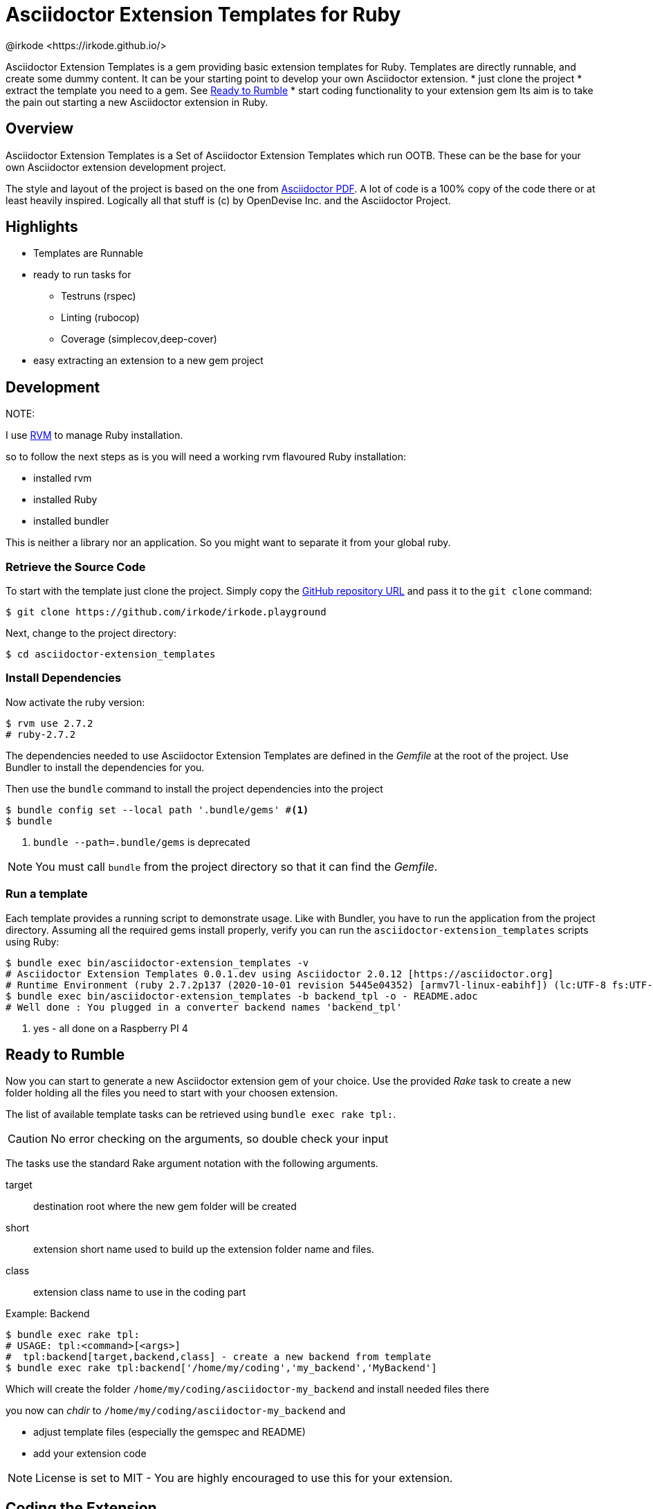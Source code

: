 = Asciidoctor Extension Templates for Ruby
@irkode <https://irkode.github.io/>
// Settings:
:experimental:
:idprefix:
:idseparator: -
ifndef::env-github[:icons: font]
ifdef::env-github,env-browser[]
:toc: macro
:toclevels: 1
endif::[]
ifdef::env-github[]
:!toc-title:
:caution-caption: :fire:
:important-caption: :exclamation:
:note-caption: :paperclip:
:tip-caption: :bulb:
:warning-caption: :warning:
endif::[]
// Aliases:
:project-name: Asciidoctor Extension Templates
:project-handle: asciidoctor-extension_templates
// Variables:
:release-version: 0.1.0
// URIs:
:url-project: https://github.com/irkode/irkode.playground
:url-project-repo: {url-project}
:url-project-issues: {url-project-repo}/issues
:backend-template: backend_tpl
:url-asciidoctor: http://asciidoctor.org[Asciidoctor Project]
:url-asciidoctor-pdf: https://github.com/asciidoctor/asciidoctor-pdf[Asciidoctor PDF]
:url-rvm: http://rvm.io[RVM]

Asciidoctor Extension Templates is a gem providing basic extension templates for Ruby.
Templates are directly runnable, and create some dummy content. It  can be your starting point
to develop your own Asciidoctor extension.
* just clone the project
* extract the template you need to a gem. See <<ready-to-rumble>>
* start coding functionality to your extension gem
Its aim is to take the pain out starting a new Asciidoctor extension in Ruby.

toc::[]

== Overview

{project-name} is a Set of Asciidoctor Extension Templates which run OOTB.
These can be the base for your own Asciidoctor extension development project.

The style and layout of the project is based on the one from {url-asciidoctor-pdf}.
A lot of code is a 100% copy of the code there or at least heavily inspired.
Logically all that stuff is (c) by OpenDevise Inc. and the Asciidoctor Project.

== Highlights

* Templates are Runnable
* ready to run tasks for
** Testruns (rspec)
** Linting (rubocop)
** Coverage (simplecov,deep-cover)
* easy extracting an extension to a new gem project

== Development

NOTE:
--
I use {url-rvm} to manage Ruby installation.

so to follow the next steps as is you will need a working rvm flavoured Ruby installation:

* installed rvm
* installed Ruby
* installed bundler

This is neither a library nor an application. So you might want to separate it from your global ruby.
--

=== Retrieve the Source Code

To start with the template just clone the project.
Simply copy the {url-project-repo}[GitHub repository URL] and pass it to the `git clone` command:

[source,bash,subs=+attributes]
----
$ git clone {url-project-repo}
----

Next, change to the project directory:

[source,bash,subs=attributes+]
----
$ cd {project-handle}
----

=== Install Dependencies

Now activate the ruby version:

[source,bash,subs=attributes+]
----
$ rvm use 2.7.2
# ruby-2.7.2
----

The dependencies needed to use {project-name} are defined in the [.path]_Gemfile_ at the root of the project.
Use Bundler to install the dependencies for you.

Then use the `bundle` command to install the project dependencies into the project

[source,bash]
----
$ bundle config set --local path '.bundle/gems' #<1>
$ bundle
----
<1> `bundle --path=.bundle/gems` is deprecated

NOTE: You must call `bundle` from the project directory so that it can find the [.path]_Gemfile_.

=== Run a template

Each template provides a running script to demonstrate usage.
Like with Bundler, you have to run the application from the project directory.
Assuming all the required gems install properly, verify you can run the `{project-handle}` scripts using Ruby:

[source,bash,subs=attributes+]
----
$ bundle exec bin/{project-handle} -v
# Asciidoctor Extension Templates 0.0.1.dev using Asciidoctor 2.0.12 [https://asciidoctor.org]
# Runtime Environment (ruby 2.7.2p137 (2020-10-01 revision 5445e04352) [armv7l-linux-eabihf]) (lc:UTF-8 fs:UTF-8 in:UTF-8 ex:UTF-8) <1>
$ bundle exec bin/{project-handle} -b {backend-template} -o - README.adoc
# Well done : You plugged in a converter backend names '{backend-template}'
----
<1> yes - all done on a Raspberry PI 4

== Ready to Rumble

Now you can start to generate a new Asciidoctor extension gem of your choice.
Use the provided _Rake_ task to create a new folder holding all the files you need to start with your choosen extension.

The list of available template tasks can be retrieved using `bundle exec rake tpl:`.

[CAUTION]
No error checking on the arguments, so double check your input

The tasks use the standard Rake argument notation with the following arguments.

target:: destination root where the new gem folder will be created
short:: extension short name used to build up the extension folder name and files.
class:: extension class name to use in the coding part

.Example: Backend
--
 $ bundle exec rake tpl:
 # USAGE: tpl:<command>[<args>]
 #  tpl:backend[target,backend,class] - create a new backend from template
 $ bundle exec rake tpl:backend['/home/my/coding','my_backend','MyBackend']

Which will create the folder `/home/my/coding/asciidoctor-my_backend` and install needed files there

you now can _chdir_  to `/home/my/coding/asciidoctor-my_backend` and

* adjust template files (especially the gemspec and README)
* add your extension code
--

[NOTE]
License is set to MIT - You are highly encouraged to use this for your extension.

== Coding the Extension

I guess if you follow the `CONTRIBUTING-CODE.adoc` from {url-asciidoctor-pdf} you might be on the right track.

There's a section about _Test_ and _Linting_ and {project-name} follows this and provides the basics for both incl. coverage.

These tasks work also properly in the _Extension Templates_ itself. Use them to check if the template library works on your machine.

.Run tests
[source,bash,subs=attributes+]
----
$ bundle exec rake spec
$ bundle exec rspec -fd
----

.Run Linter
----
$ bundle exec rake lint
----

more details on that can be found in their guide.

[[resources,Links]]

== Author

{project-name} was assembled and tweaked by @irkode based on the project layout of {url-asciidoctor-pdf}
written by https://github.com/mojavelinux[Dan Allen] and https://github.com/graphitefriction[Sarah White]
of OpenDevise Inc. on behalf of the Asciidoctor Project.

== Copyright

Copyright (C) 2021-present @irkode

Lot of the code, project layout, ... taken more or less from the {url-asciidoctor-pdf}  project.
In fact this is the goal of _Asciidoctor Extension Templates_: As close to a real extension as possible
All that is: Copyright (c) 2014-present OpenDevise Inc. and the {url-asciidoctor}.

Free use of this software is granted under the terms of the MIT License.

For the full text of the license, see the link:LICENSE[] file.
Refer to the <<NOTICE.adoc#,NOTICE>> file for information about third-party Open Source software in use.
